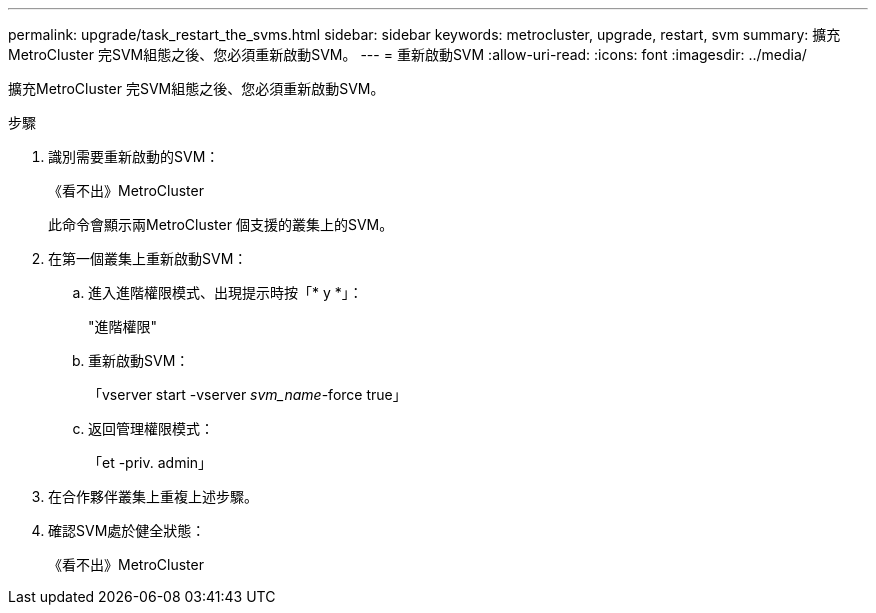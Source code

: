 ---
permalink: upgrade/task_restart_the_svms.html 
sidebar: sidebar 
keywords: metrocluster, upgrade, restart, svm 
summary: 擴充MetroCluster 完SVM組態之後、您必須重新啟動SVM。 
---
= 重新啟動SVM
:allow-uri-read: 
:icons: font
:imagesdir: ../media/


[role="lead"]
擴充MetroCluster 完SVM組態之後、您必須重新啟動SVM。

.步驟
. 識別需要重新啟動的SVM：
+
《看不出》MetroCluster

+
此命令會顯示兩MetroCluster 個支援的叢集上的SVM。

. 在第一個叢集上重新啟動SVM：
+
.. 進入進階權限模式、出現提示時按「* y *」：
+
"進階權限"

.. 重新啟動SVM：
+
「vserver start -vserver _svm_name_-force true」

.. 返回管理權限模式：
+
「et -priv. admin」



. 在合作夥伴叢集上重複上述步驟。
. 確認SVM處於健全狀態：
+
《看不出》MetroCluster



